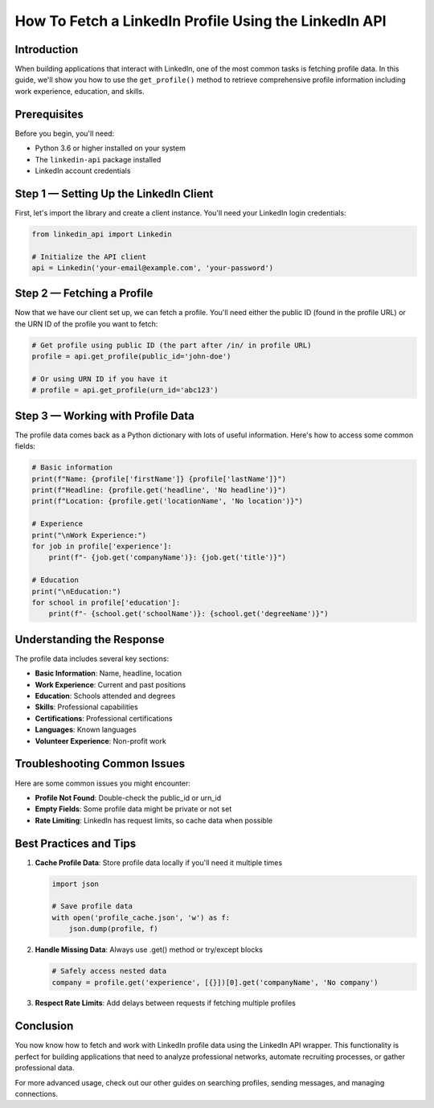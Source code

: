 How To Fetch a LinkedIn Profile Using the LinkedIn API
=================================================

Introduction
-----------

When building applications that interact with LinkedIn, one of the most common tasks is fetching profile data. In this guide, we'll show you how to use the ``get_profile()`` method to retrieve comprehensive profile information including work experience, education, and skills.

Prerequisites
------------

Before you begin, you'll need:

* Python 3.6 or higher installed on your system
* The ``linkedin-api`` package installed
* LinkedIn account credentials

Step 1 — Setting Up the LinkedIn Client
----------------------------------

First, let's import the library and create a client instance. You'll need your LinkedIn login credentials:

.. code-block:: python

    from linkedin_api import Linkedin

    # Initialize the API client
    api = Linkedin('your-email@example.com', 'your-password')

Step 2 — Fetching a Profile
-----------------------

Now that we have our client set up, we can fetch a profile. You'll need either the public ID (found in the profile URL) or the URN ID of the profile you want to fetch:

.. code-block:: python

    # Get profile using public ID (the part after /in/ in profile URL)
    profile = api.get_profile(public_id='john-doe')

    # Or using URN ID if you have it
    # profile = api.get_profile(urn_id='abc123')

Step 3 — Working with Profile Data
-----------------------------

The profile data comes back as a Python dictionary with lots of useful information. Here's how to access some common fields:

.. code-block:: python

    # Basic information
    print(f"Name: {profile['firstName']} {profile['lastName']}")
    print(f"Headline: {profile.get('headline', 'No headline')}")
    print(f"Location: {profile.get('locationName', 'No location')}")

    # Experience
    print("\nWork Experience:")
    for job in profile['experience']:
        print(f"- {job.get('companyName')}: {job.get('title')}")

    # Education
    print("\nEducation:")
    for school in profile['education']:
        print(f"- {school.get('schoolName')}: {school.get('degreeName')}")

Understanding the Response
----------------------

The profile data includes several key sections:

* **Basic Information**: Name, headline, location
* **Work Experience**: Current and past positions
* **Education**: Schools attended and degrees
* **Skills**: Professional capabilities
* **Certifications**: Professional certifications
* **Languages**: Known languages
* **Volunteer Experience**: Non-profit work

Troubleshooting Common Issues
-------------------------

Here are some common issues you might encounter:

* **Profile Not Found**: Double-check the public_id or urn_id
* **Empty Fields**: Some profile data might be private or not set
* **Rate Limiting**: LinkedIn has request limits, so cache data when possible

Best Practices and Tips
--------------------

1. **Cache Profile Data**: Store profile data locally if you'll need it multiple times

   .. code-block:: python
       
       import json
       
       # Save profile data
       with open('profile_cache.json', 'w') as f:
           json.dump(profile, f)

2. **Handle Missing Data**: Always use .get() method or try/except blocks

   .. code-block:: python

       # Safely access nested data
       company = profile.get('experience', [{}])[0].get('companyName', 'No company')

3. **Respect Rate Limits**: Add delays between requests if fetching multiple profiles

Conclusion
---------

You now know how to fetch and work with LinkedIn profile data using the LinkedIn API wrapper. This functionality is perfect for building applications that need to analyze professional networks, automate recruiting processes, or gather professional data.

For more advanced usage, check out our other guides on searching profiles, sending messages, and managing connections. 